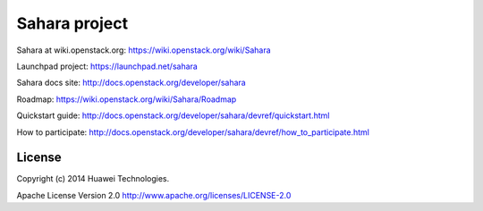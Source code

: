 Sahara project
===============

Sahara at wiki.openstack.org: https://wiki.openstack.org/wiki/Sahara

Launchpad project: https://launchpad.net/sahara

Sahara docs site: http://docs.openstack.org/developer/sahara

Roadmap: https://wiki.openstack.org/wiki/Sahara/Roadmap

Quickstart guide: http://docs.openstack.org/developer/sahara/devref/quickstart.html

How to participate: http://docs.openstack.org/developer/sahara/devref/how_to_participate.html


License
-------
Copyright (c) 2014 Huawei Technologies.

Apache License Version 2.0 http://www.apache.org/licenses/LICENSE-2.0
